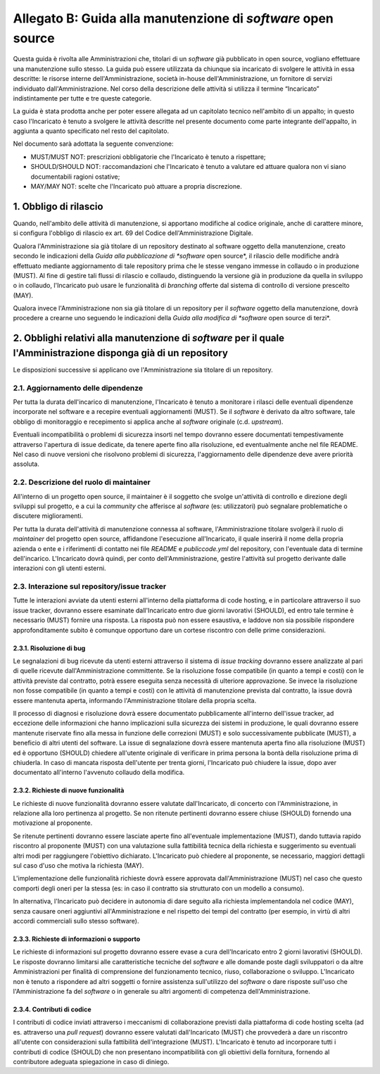 .. _guida-manutenzione:

Allegato B: Guida alla manutenzione di *software* open source
=============================================================

Questa guida è rivolta alle Amministrazioni che, titolari di un *software* già
pubblicato in open source, vogliano effettuare una manutenzione sullo stesso.
La guida può essere utilizzata da chiunque sia incaricato di svolgere le
attività in essa descritte: le risorse interne dell'Amministrazione, società
in-house dell'Amministrazione, un fornitore di servizi individuato
dall'Amministrazione. Nel corso della descrizione delle attività si utilizza
il termine “Incaricato” indistintamente per tutte e tre queste categorie.

La guida è stata prodotta anche per poter essere allegata ad un capitolato
tecnico nell'ambito di un appalto; in questo caso l'Incaricato è tenuto a
svolgere le attività descritte nel presente documento come parte integrante
dell'appalto, in aggiunta a quanto specificato nel resto del capitolato.

Nel documento sarà adottata la seguente convenzione:

-  MUST/MUST NOT: prescrizioni obbligatorie che l'Incaricato è tenuto a
   rispettare;

-  SHOULD/SHOULD NOT: raccomandazioni che l'Incaricato è tenuto a
   valutare ed attuare qualora non vi siano documentabili ragioni
   ostative;

-  MAY/MAY NOT: scelte che l'Incaricato può attuare a propria
   discrezione.


1. Obbligo di rilascio
----------------------

Quando, nell'ambito delle attività di manutenzione, si apportano
modifiche al codice originale, anche di carattere minore, si configura
l'obbligo di rilascio ex art. 69 del Codice dell'Amministrazione
Digitale.

Qualora l'Amministrazione sia già titolare di un repository destinato al
software oggetto della manutenzione, creato secondo le indicazioni della
*Guida alla pubblicazione di *software* open source*, il rilascio delle
modifiche andrà effettuato mediante aggiornamento di tale repository
prima che le stesse vengano immesse in collaudo o in produzione (MUST).
Al fine di gestire tali flussi di rilascio e collaudo, distinguendo la
versione già in produzione da quella in sviluppo o in collaudo, l'Incaricato
può usare le funzionalità di *branching* offerte dal sistema di
controllo di versione prescelto (MAY).

Qualora invece l'Amministrazione non sia già titolare di un repository
per il *software* oggetto della manutenzione, dovrà procedere a crearne
uno seguendo le indicazioni della *Guida alla modifica di *software* open
source di terzi*.

2. Obblighi relativi alla manutenzione di *software* per il quale l'Amministrazione disponga già di un repository
-----------------------------------------------------------------------------------------------------------------

Le disposizioni successive si applicano ove l'Amministrazione sia titolare di un repository.

2.1. Aggiornamento delle dipendenze
~~~~~~~~~~~~~~~~~~~~~~~~~~~~~~~~~~~

Per tutta la durata dell'incarico di manutenzione, l'Incaricato è tenuto
a monitorare i rilasci delle eventuali dipendenze incorporate nel
software e a recepire eventuali aggiornamenti (MUST). Se il *software* è
derivato da altro software, tale obbligo di monitoraggio e recepimento
si applica anche al *software* originale (c.d. *upstream*).

Eventuali incompatibilità o problemi di sicurezza insorti nel tempo
dovranno essere documentati tempestivamente attraverso l'apertura di
issue dedicate, da tenere aperte fino alla risoluzione, ed eventualmente
anche nel file README. Nel caso di nuove versioni che risolvono problemi
di sicurezza, l'aggiornamento delle dipendenze deve avere priorità
assoluta.

2.2. Descrizione del ruolo di maintainer
~~~~~~~~~~~~~~~~~~~~~~~~~~~~~~~~~~~~~~~~

All'interno di un progetto open source, il maintainer è il soggetto che
svolge un'attività di controllo e direzione degli sviluppi sul progetto,
e a cui la *community* che afferisce al *software* (es: utilizzatori) può
segnalare problematiche o discutere miglioramenti.

Per tutta la durata dell'attività di manutenzione connessa al software,
l'Amministrazione titolare svolgerà il ruolo di *maintainer* del progetto open
source, affidandone l'esecuzione all'Incaricato, il quale inserirà il nome
della propria azienda o ente e i riferimenti di contatto nei file *README* e
*publiccode.yml* del repository, con l'eventuale data di termine
dell'incarico. L'Incaricato dovrà quindi, per conto dell'Amministrazione,
gestire l'attività sul progetto derivante dalle interazioni con gli utenti
esterni.

2.3. Interazione sul repository/issue tracker
~~~~~~~~~~~~~~~~~~~~~~~~~~~~~~~~~~~~~~~~~~~~~

Tutte le interazioni avviate da utenti esterni all'interno della
piattaforma di code hosting, e in particolare attraverso il suo issue
tracker, dovranno essere esaminate dall'Incaricato entro due giorni
lavorativi (SHOULD), ed entro tale termine è necessario (MUST) fornire
una risposta. La risposta può non essere esaustiva, e laddove non sia
possibile rispondere approfonditamente subito è comunque opportuno dare
un cortese riscontro con delle prime considerazioni.

2.3.1. Risoluzione di bug
^^^^^^^^^^^^^^^^^^^^^^^^^

Le segnalazioni di bug ricevute da utenti esterni attraverso il sistema di *issue
tracking* dovranno essere analizzate al pari di quelle ricevute
dall'Amministrazione committente. Se la risoluzione fosse compatibile
(in quanto a tempi e costi) con le attività previste dal contratto,
potrà essere eseguita senza necessità di ulteriore approvazione. Se
invece la risoluzione non fosse compatibile (in quanto a tempi e costi)
con le attività di manutenzione prevista dal contratto, la issue dovrà
essere mantenuta aperta, informando l'Amministrazione titolare della
propria scelta.

Il processo di diagnosi e risoluzione dovrà essere documentato
pubblicamente all'interno dell'issue tracker, ad eccezione delle
informazioni che hanno implicazioni sulla sicurezza dei sistemi in
produzione, le quali dovranno essere mantenute riservate fino alla messa
in funzione delle correzioni (MUST) e solo successivamente pubblicate
(MUST), a beneficio di altri utenti del software. La issue di
segnalazione dovrà essere mantenuta aperta fino alla risoluzione (MUST)
ed è opportuno (SHOULD) chiedere all'utente originale di verificare in
prima persona la bontà della risoluzione prima di chiuderla. In
caso di mancata risposta dell'utente per trenta giorni, l'Incaricato può
chiudere la issue, dopo aver documentato all'interno l'avvenuto collaudo
della modifica.

2.3.2. Richieste di nuove funzionalità
^^^^^^^^^^^^^^^^^^^^^^^^^^^^^^^^^^^^^^

Le richieste di nuove funzionalità dovranno essere valutate dall'Incaricato,
di concerto con l'Amministrazione, in relazione alla loro
pertinenza al progetto. Se non ritenute pertinenti dovranno essere
chiuse (SHOULD) fornendo una motivazione al proponente.

Se ritenute pertinenti dovranno essere lasciate aperte fino
all'eventuale implementazione (MUST), dando tuttavia rapido riscontro al
proponente (MUST) con una valutazione sulla fattibilità tecnica della
richiesta e suggerimento su eventuali altri modi per raggiungere
l'obiettivo dichiarato. L'Incaricato può chiedere al proponente, se
necessario, maggiori dettagli sul caso d'uso che motiva la richiesta
(MAY).

L'implementazione delle funzionalità richieste dovrà essere approvata
dall'Amministrazione (MUST) nel caso che questo comporti degli oneri per
la stessa (es: in caso il contratto sia strutturato con un modello a
consumo).

In alternativa, l'Incaricato può decidere in autonomia di dare seguito
alla richiesta implementandola nel codice (MAY), senza causare oneri
aggiuntivi all'Amministrazione e nel rispetto dei tempi del contratto
(per esempio, in virtù di altri accordi commerciali sullo stesso
software).

2.3.3. Richieste di informazioni o supporto
^^^^^^^^^^^^^^^^^^^^^^^^^^^^^^^^^^^^^^^^^^^

Le richieste di informazioni sul progetto dovranno essere evase a cura
dell'Incaricato entro 2 giorni lavorativi (SHOULD). Le risposte dovranno
limitarsi alle caratteristiche tecniche del *software* e alle domande
poste dagli sviluppatori o da altre Amministrazioni per finalità di
comprensione del funzionamento tecnico, riuso, collaborazione o
sviluppo. L'Incaricato non è tenuto a rispondere ad altri soggetti o
fornire assistenza sull'utilizzo del *software* o dare risposte sull'uso
che l'Amministrazione fa del *software* o in generale su altri argomenti
di competenza dell'Amministrazione.

2.3.4. Contributi di codice
^^^^^^^^^^^^^^^^^^^^^^^^^^^

I contributi di codice inviati attraverso i meccanismi di collaborazione
previsti dalla piattaforma di code hosting scelta (ad es. attraverso una
*pull request*) dovranno essere valutati dall'Incaricato (MUST) che
provvederà a dare un riscontro all'utente con considerazioni sulla
fattibilità dell'integrazione (MUST). L'Incaricato è tenuto ad
incorporare tutti i contributi di codice (SHOULD) che non presentano
incompatibilità con gli obiettivi della fornitura, fornendo al
contributore adeguata spiegazione in caso di diniego.
